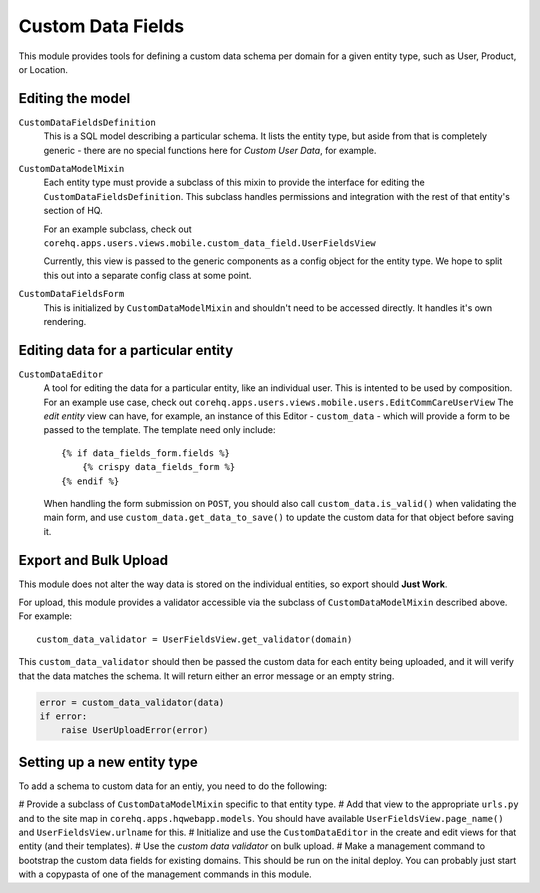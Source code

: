 Custom Data Fields
==================

This module provides tools for defining a custom data schema per domain for
a given entity type, such as User, Product, or Location.


Editing the model
-----------------

``CustomDataFieldsDefinition``
    This is a SQL model describing a particular schema.  It lists the
    entity type, but aside from that is completely generic - there are no
    special functions here for *Custom User Data*, for example.

``CustomDataModelMixin``
    Each entity type must provide a subclass of this mixin to provide the
    interface for editing the ``CustomDataFieldsDefinition``.  This
    subclass handles permissions and integration with the rest of that
    entity's section of HQ.

    For an example subclass, check out
    ``corehq.apps.users.views.mobile.custom_data_field.UserFieldsView``

    Currently, this view is passed to the generic components as a config
    object for the entity type.  We hope to split this out into a separate
    config class at some point.

``CustomDataFieldsForm``
    This is initialized by ``CustomDataModelMixin`` and shouldn't need to
    be accessed directly.  It handles it's own rendering.


Editing data for a particular entity
------------------------------------

``CustomDataEditor``
    A tool for editing the data for a particular entity, like an individual
    user.  This is intented to be used by composition.  For an example use
    case, check out
    ``corehq.apps.users.views.mobile.users.EditCommCareUserView``
    The *edit entity* view can have, for example, an instance of this
    Editor - ``custom_data`` - which will provide a form to be passed to
    the template.  The template need only include::

        {% if data_fields_form.fields %}
            {% crispy data_fields_form %}
        {% endif %}

    When handling the form submission on ``POST``, you should also call
    ``custom_data.is_valid()`` when validating the main form, and use
    ``custom_data.get_data_to_save()`` to update the custom data for that
    object before saving it.


Export and Bulk Upload
----------------------

This module does not alter the way data is stored on the individual
entities, so export should **Just Work**.

For upload, this module provides a validator accessible via the subclass of
``CustomDataModelMixin`` described above.  For example::

    custom_data_validator = UserFieldsView.get_validator(domain)

This ``custom_data_validator`` should then be passed the custom data for
each entity being uploaded, and it will verify that the data matches the
schema.  It will return either an error message or an empty string.

.. code-block:: python

    error = custom_data_validator(data)
    if error:
        raise UserUploadError(error)


Setting up a new entity type
----------------------------

To add a schema to custom data for an entiy, you need to do the following:

# Provide a subclass of ``CustomDataModelMixin`` specific to that entity
type.
# Add that view to the appropriate ``urls.py`` and to the site map in
``corehq.apps.hqwebapp.models``.  You should have available
``UserFieldsView.page_name()`` and ``UserFieldsView.urlname`` for this.
# Initialize and use the ``CustomDataEditor`` in the create and edit views
for that entity (and their templates).
# Use the *custom data validator* on bulk upload.
# Make a management command to bootstrap the custom data fields for
existing domains.  This should be run on the inital deploy.  You can
probably just start with a copypasta of one of the management commands in
this module.

